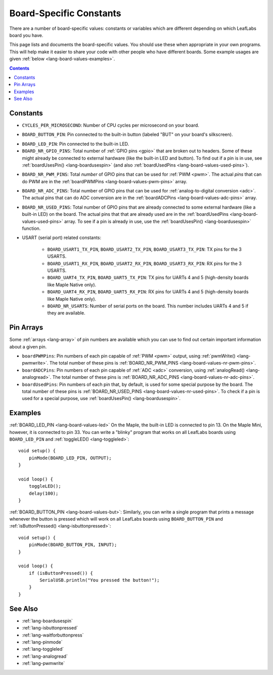 .. _lang-board-values:

Board-Specific Constants
========================

There are a number of board-specific values: constants or variables
which are different depending on which LeafLabs board you have.

This page lists and documents the board-specific values.  You should
use these when appropriate in your own programs.  This will help make
it easier to share your code with other people who have different
boards.  Some example usages are given :ref:`below
<lang-board-values-examples>`.

.. contents:: Contents
   :local:

Constants
---------

- ``CYCLES_PER_MICROSECOND``: Number of CPU cycles per microsecond on
  your board.

.. _lang-board-values-but:

- ``BOARD_BUTTON_PIN``: Pin connected to the built-in button (labeled
  "BUT" on your board's silkscreen).

.. _lang-board-values-led:

- ``BOARD_LED_PIN``: Pin connected to the built-in LED.

- ``BOARD_NR_GPIO_PINS``: Total number of :ref:`GPIO pins <gpio>` that
  are broken out to headers.  Some of these might already be connected
  to external hardware (like the built-in LED and button).  To find
  out if a pin is in use, see :ref:`boardUsesPin()
  <lang-boardusespin>` (and also :ref:`boardUsedPins
  <lang-board-values-used-pins>`).

.. _lang-board-values-nr-pwm-pins:

- ``BOARD_NR_PWM_PINS``: Total *number* of GPIO pins that can be used
  for :ref:`PWM <pwm>`.  The actual *pins* that can do PWM are in the
  :ref:`boardPWMPins <lang-board-values-pwm-pins>` array.

.. _lang-board-values-nr-adc-pins:

- ``BOARD_NR_ADC_PINS``: Total number of GPIO pins that can be used
  for :ref:`analog-to-digital conversion <adc>`.  The actual pins that
  can do ADC conversion are in the :ref:`boardADCPins
  <lang-board-values-adc-pins>` array.

.. _lang-board-values-nr-used-pins:

- ``BOARD_NR_USED_PINS``: Total number of GPIO pins that are already
  connected to some external hardware (like a built-in LED) on the
  board.  The actual pins that that are already used are in the
  :ref:`boardUsedPins <lang-board-values-used-pins>` array.  To see if
  a pin is already in use, use the :ref:`boardUsesPin()
  <lang-boardusespin>` function.

.. _lang-board-values-usart:

- USART (serial port) related constants:

    * ``BOARD_USART1_TX_PIN``, ``BOARD_USART2_TX_PIN``, ``BOARD_USART3_TX_PIN``:
      TX pins for the 3 USARTS.

    * ``BOARD_USART1_RX_PIN``, ``BOARD_USART2_RX_PIN``, ``BOARD_USART3_RX_PIN``:
      RX pins for the 3 USARTS.

    * ``BOARD_UART4_TX_PIN``, ``BOARD_UART5_TX_PIN``: TX pins for
      UARTs 4 and 5 (high-density boards like Maple Native only).

    * ``BOARD_UART4_RX_PIN``, ``BOARD_UART5_RX_PIN``: RX pins for
      UARTs 4 and 5 (high-density boards like Maple Native only).

    * ``BOARD_NR_USARTS``: Number of serial ports on the board.  This
      number includes UARTs 4 and 5 if they are available.

.. _lang-board-values-pwm-pins:
.. _lang-board-values-adc-pins:
.. _lang-board-values-used-pins:

Pin Arrays
----------

Some :ref:`arrays <lang-array>` of pin numbers are available which you
can use to find out certain important information about a given pin.

.. TODO add links to the board-specific hardware information on what
.. are in these arrays

- ``boardPWMPins``: Pin numbers of each pin capable of :ref:`PWM
  <pwm>` output, using :ref:`pwmWrite() <lang-pwmwrite>`.  The total
  number of these pins is :ref:`BOARD_NR_PWM_PINS
  <lang-board-values-nr-pwm-pins>`.

- ``boardADCPins``: Pin numbers of each pin capable of :ref:`ADC
  <adc>` conversion, using :ref:`analogRead() <lang-analogread>`.  The
  total number of these pins is :ref:`BOARD_NR_ADC_PINS
  <lang-board-values-nr-adc-pins>`.

- ``boardUsedPins``: Pin numbers of each pin that, by default, is used
  for some special purpose by the board.  The total number of these
  pins is :ref:`BOARD_NR_USED_PINS <lang-board-values-nr-used-pins>`.
  To check if a pin is used for a special purpose, use
  :ref:`boardUsesPin() <lang-boardusespin>`.

.. _lang-board-values-examples:

Examples
--------

:ref:`BOARD_LED_PIN <lang-board-values-led>` On the Maple, the
built-in LED is connected to pin 13.  On the Maple Mini, however, it
is connected to pin 33.  You can write a "blinky" program that works
on all LeafLabs boards using ``BOARD_LED_PIN`` and :ref:`toggleLED()
<lang-toggleled>`::

    void setup() {
        pinMode(BOARD_LED_PIN, OUTPUT);
    }

    void loop() {
        toggleLED();
        delay(100);
    }

:ref:`BOARD_BUTTON_PIN <lang-board-values-but>`: Similarly, you can
write a single program that prints a message whenever the button is
pressed which will work on all LeafLabs boards using
``BOARD_BUTTON_PIN`` and :ref:`isButtonPressed()
<lang-isbuttonpressed>`::

    void setup() {
        pinMode(BOARD_BUTTON_PIN, INPUT);
    }

    void loop() {
        if (isButtonPressed()) {
            SerialUSB.println("You pressed the button!");
        }
    }

See Also
--------

- :ref:`lang-boardusespin`
- :ref:`lang-isbuttonpressed`
- :ref:`lang-waitforbuttonpress`
- :ref:`lang-pinmode`
- :ref:`lang-toggleled`
- :ref:`lang-analogread`
- :ref:`lang-pwmwrite`
